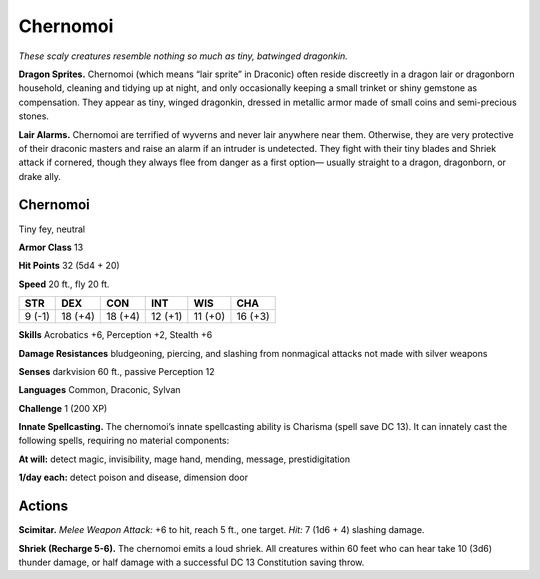 
.. _tob:chernomoi:

Chernomoi
---------

*These scaly creatures resemble
nothing so much as tiny,
batwinged dragonkin.*

**Dragon Sprites.** Chernomoi
(which means “lair sprite” in
Draconic) often reside discreetly in a
dragon lair or dragonborn household,
cleaning and tidying up at night, and
only occasionally keeping a small trinket
or shiny gemstone as compensation. They
appear as tiny, winged dragonkin, dressed
in metallic armor made of small coins and
semi-precious stones.

**Lair Alarms.** Chernomoi
are terrified of wyverns and
never lair anywhere near
them. Otherwise, they are
very protective of their
draconic masters and raise
an alarm if an intruder is
undetected. They fight with their
tiny blades and Shriek attack if
cornered, though they always flee from
danger as a first option— usually straight
to a dragon, dragonborn, or drake ally.

Chernomoi
~~~~~~~~~

Tiny fey, neutral

**Armor Class** 13

**Hit Points** 32 (5d4 + 20)

**Speed** 20 ft., fly 20 ft.

+-----------+-----------+-----------+-----------+-----------+-----------+
| STR       | DEX       | CON       | INT       | WIS       | CHA       |
+===========+===========+===========+===========+===========+===========+
| 9 (-1)    | 18 (+4)   | 18 (+4)   | 12 (+1)   | 11 (+0)   | 16 (+3)   |
+-----------+-----------+-----------+-----------+-----------+-----------+

**Skills** Acrobatics +6, Perception +2, Stealth +6

**Damage Resistances** bludgeoning, piercing, and slashing from
nonmagical attacks not made with silver weapons

**Senses** darkvision 60 ft., passive Perception 12

**Languages** Common, Draconic, Sylvan

**Challenge** 1 (200 XP)

**Innate Spellcasting.** The chernomoi’s innate spellcasting ability
is Charisma (spell save DC 13). It can innately cast the following
spells, requiring no material components:

**At will:** detect magic, invisibility, mage hand, mending, message,
prestidigitation

**1/day each:** detect poison and disease, dimension door

Actions
~~~~~~~

**Scimitar.** *Melee Weapon Attack:* +6 to hit, reach 5 ft., one
target. *Hit:* 7 (1d6 + 4) slashing damage.

**Shriek (Recharge 5-6).** The chernomoi emits a loud shriek. All
creatures within 60 feet who can hear take 10 (3d6) thunder
damage, or half damage with a successful DC 13 Constitution
saving throw.
